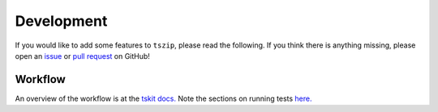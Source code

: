 .. _sec_development:

===========
Development
===========

If you would like to add some features to ``tszip``, please read the
following. If you think there is anything missing,
please open an `issue <http://github.com/tskit-dev/tszip/issues>`_ or
`pull request <http://github.com/tskit-dev/tszip/pulls>`_ on GitHub!

********
Workflow
********

An overview of the workflow is at the
`tskit docs. <https://tskit.dev/tskit/docs/stable/development.html#workflow>`_
Note the sections on running tests
`here. <https://tskit.dev/tskit/docs/stable/development.html#tests>`_
